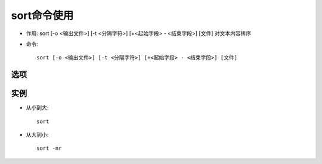 .. _sort:

sort命令使用
#####################
* 作用: sort [-o <输出文件>] [-t <分隔字符>] [+<起始字段> - <结束字段>] [文件] 对文本内容排序

* 命令::

    sort [-o <输出文件>] [-t <分隔字符>] [+<起始字段> - <结束字段>] [文件]


选项
---------
.. option:: -n, --numeric-sort

   compare according to string numerical value

.. option:: -r, --reverse

   反转




实例
---------

* 从小到大::

    sort

* 从大到小::

     sort -nr
